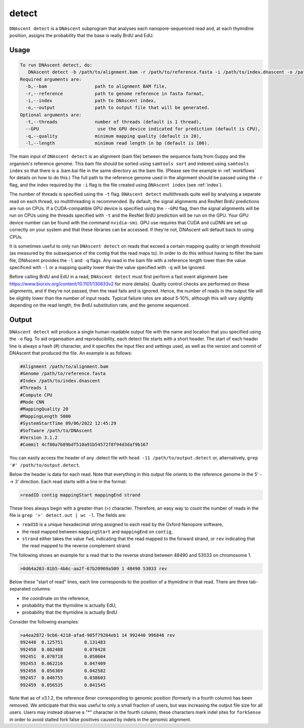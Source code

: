 .. _detect:

detect
===============================

``DNAscent detect`` is a ``DNAscent`` subprogram that analyses each nanopore-sequenced read and, at each thymidine position, assigns the probability that the base is really BrdU and EdU.

Usage
-----

.. code-block:: console

   To run DNAscent detect, do:
      DNAscent detect -b /path/to/alignment.bam -r /path/to/reference.fasta -i /path/to/index.dnascent -o /path/to/output.detect
   Required arguments are:
     -b,--bam                  path to alignment BAM file,
     -r,--reference            path to genome reference in fasta format,
     -i,--index                path to DNAscent index,
     -o,--output               path to output file that will be generated.
   Optional arguments are:
     -t,--threads              number of threads (default is 1 thread),
     --GPU                      use the GPU device indicated for prediction (default is CPU),
     -q,--quality              minimum mapping quality (default is 20),
     -l,--length               minimum read length in bp (default is 100).

The main input of ``DNAscent detect`` is an alignment (bam file) between the sequence fastq from Guppy and the organism's reference genome.  This bam file should be sorted using ``samtools sort`` and indexed using ``samtools index`` so that there is a .bam.bai file in the same directory as the bam file. (Please see the example in :ref:`workflows` for details on how to do this.)  The full path to the reference genome used in the alignment should be passed using the ``-r`` flag, and the index required by the ``-i`` flag is the file created using ``DNAscent index`` (see :ref:`index`).  

The number of threads is specified using the ``-t`` flag. ``DNAscent detect`` multithreads quite well by analysing a separate read on each thread, so multithreading is recommended. By default, the signal alignments and ResNet BrdU predictions are run on CPUs.  If a CUDA-compatible GPU device is specified using the ``--GPU`` flag, then the signal alignments will be run on CPUs using the threads specified with ``-t`` and the ResNet BrdU prediction will be run on the GPU. Your GPU device number can be found with the command ``nvidia-smi``. GPU use requires that CUDA and cuDNN are set up correctly on your system and that these libraries can be accessed. If they're not, DNAscent will default back to using CPUs.

It is sometimes useful to only run ``DNAscent detect`` on reads that exceed a certain mapping quality or length threshold (as measured by the subsequence of the contig that the read maps to).  In order to do this without having to filter the bam file, DNAscent provides the ``-l`` and ``-q`` flags.  Any read in the bam file with a reference length lower than the value specificed with ``-l`` or a mapping quality lower than the value specified with ``-q`` will be ignored.

Before calling BrdU and EdU in a read, ``DNAscent detect`` must first perform a fast event alignment (see https://www.biorxiv.org/content/10.1101/130633v2 for more details).  Quality control checks are performed on these alignments, and if they're not passed, then the read fails and is ignored.  Hence, the number of reads in the output file will be slightly lower than the number of input reads.  Typical failure rates are about 5-10%, although this will vary slightly depending on the read length, the BrdU substitution rate, and the genome sequenced.

Output
------

``DNAscent detect`` will produce a single human-readable output file with the name and location that you specified using the ``-o`` flag.  To aid organisation and reproducibility, each detect file starts with a short header.  The start of each header line is always a hash (#) character, and it specifies the input files and settings used, as well as the version and commit of DNAscent that produced the file.  An example is as follows:

.. code-block:: console

   #Alignment /path/to/alignment.bam
   #Genome /path/to/reference.fasta
   #Index /path/to/index.dnascent
   #Threads 1
   #Compute CPU
   #Mode CNN
   #MappingQuality 20
   #MappingLength 5000
   #SystemStartTime 09/06/2022 12:45:29
   #Software /path/to/DNAscent
   #Version 3.1.2
   #Commit 4cf80a7b89bdf510a91b54572f8f94d3daf9b167

You can easily access the header of any .detect file with ``head -11 /path/to/output.detect`` or, alternatively, ``grep '#' /path/to/output.detect``.

Below the header is data for each read.  Note that everything in this output file orients to the reference genome in the 5' --> 3' direction.  Each read starts with a line in the format:

.. code-block:: console

   >readID contig mappingStart mappingEnd strand

These lines always begin with a greater-than (>) character.  Therefore, an easy way to count the number of reads in the file is ``grep '>' detect.out | wc -l``.  The fields are:

* ``readID`` is a unique hexadecimal string assigned to each read by the Oxford Nanopore software,
* the read mapped between ``mappingStart`` and ``mappingEnd`` on ``contig``,
* ``strand`` either takes the value ``fwd``, indicating that the read mapped to the forward strand, or ``rev`` indicating that the read mapped to the reverse complement strand.

The following shows an example for a read that to the reverse strand between 48490 and 53033 on chromosome 1.

.. code-block:: console

   >0d64a203-81b5-4b6c-aa2f-67b20969a509 1 48490 53033 rev

Below these "start of read" lines, each line corresponds to the position of a thymidine in that read.  There are three tab-separated columns:

* the coordinate on the reference,
* probability that the thymidine is actually EdU,
* probability that the thymidine is actually BrdU


Consider the following examples:

.. code-block:: console

   >a4ea2872-9cb6-4218-afad-905f79204eb1 14 992440 996846 rev
   992448  0.125751        0.131483
   992450  0.082488        0.078428
   992451  0.070718        0.050604
   992453  0.062216        0.047409
   992456  0.056369        0.042582
   992457  0.046755        0.038603
   992459  0.056535        0.041545

   
Note that as of v3.1.2, the reference 6mer corresponding to genomic position (formerly in a fourth column) has been removed. We anticipate that this was useful to only a small fraction of users, but was increasing the output file size for all users. Users may instead observe a "*" character in the fourth column; these characters mark indel sites for ``forkSense`` in order to avoid stalled fork false positives caused by indels in the genomic alignment. 


